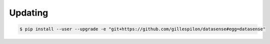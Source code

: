 Updating
========

.. code-block:: console

   $ pip install --user --upgrade -e "git+https://github.com/gillespilon/datasense#egg=datasense"
